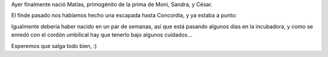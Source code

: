 .. title: Bienvenido Matute
.. date: 2007-08-25 10:16:58
.. tags: nacimiento, Concordia

Ayer finalmente nació Matías, primogénito de la prima de Moni, Sandra, y César.

El finde pasado nos habíamos hecho una escapada hasta Concordia, y ya estaba a punto:

.. image:: http://farm4.static.flickr.com/3329/3257153275_9ffe3e1351_o.jpg

Igualmente debería haber nacido en un par de semanas, así que está pasando algunos días en la incubadora, y como se enredó con el cordón umbilical hay que tenerlo bajo algunos cuidados...

Esperemos que salga todo bien, :)
